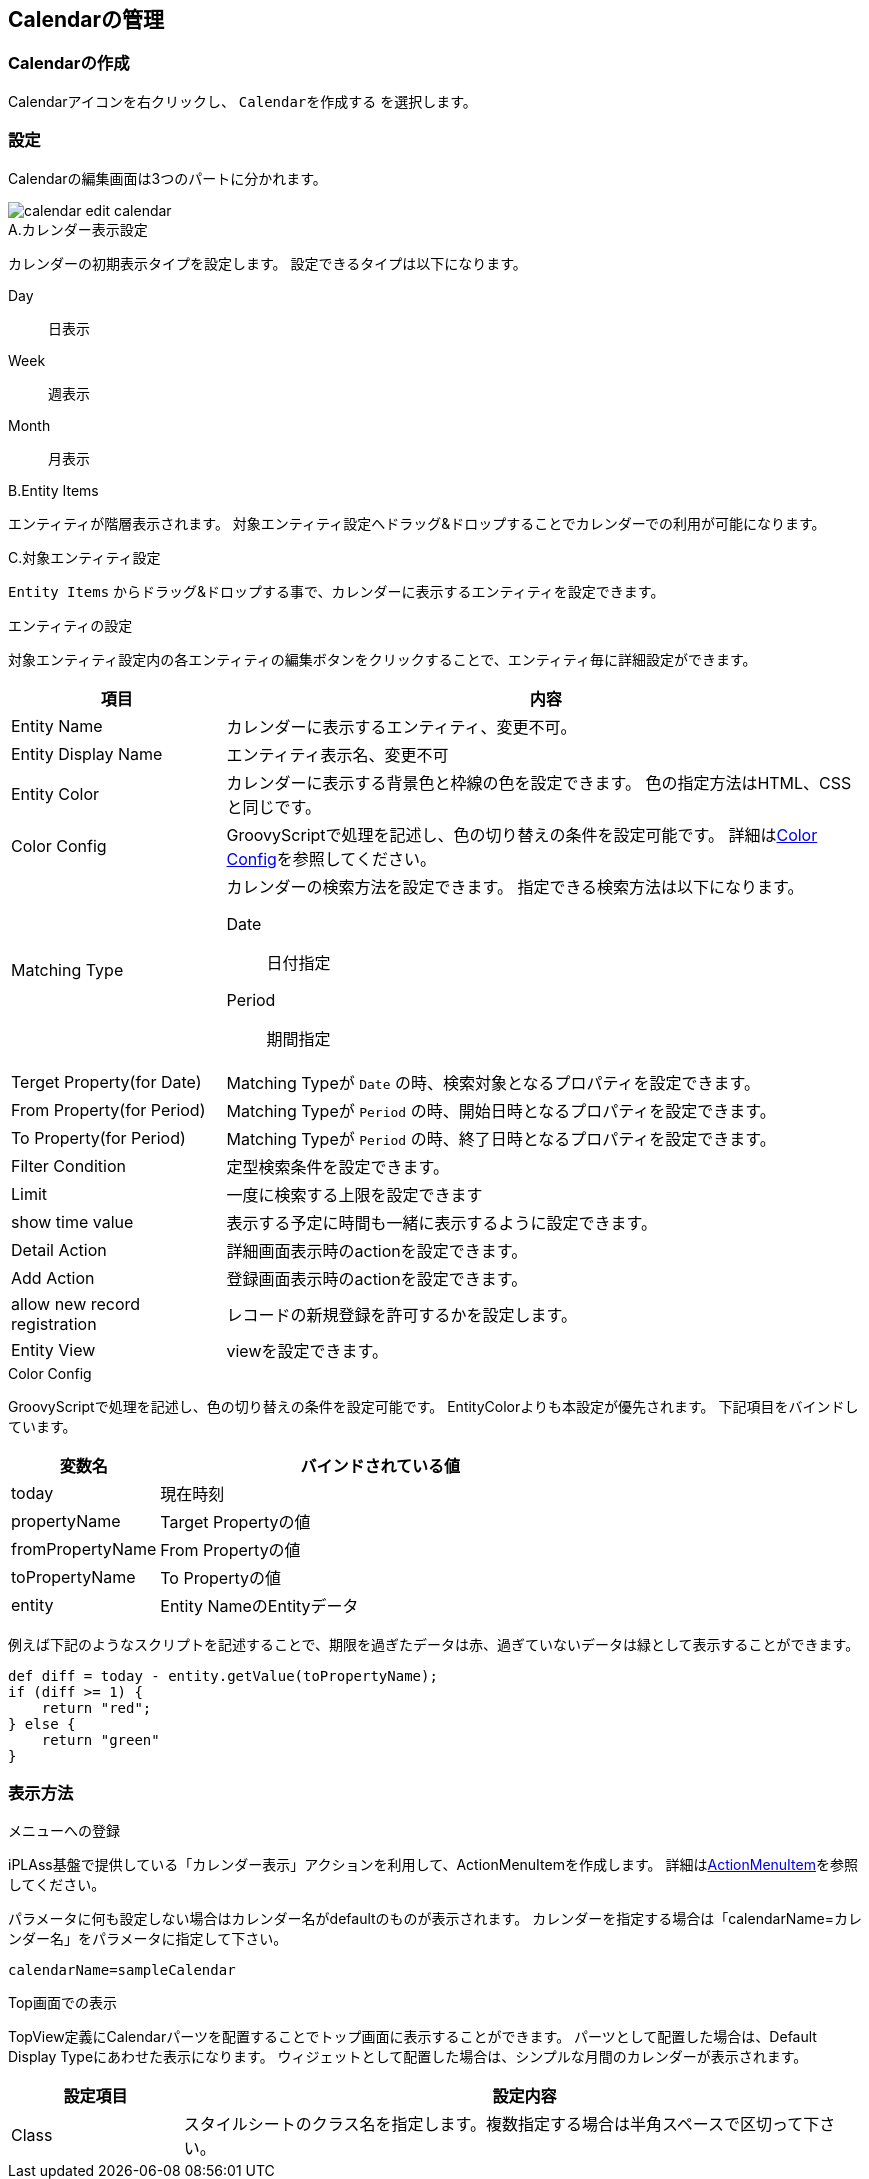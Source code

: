 [[calendar_management]]
== Calendarの管理

[[create_calendar]]
=== Calendarの作成
Calendarアイコンを右クリックし、 `Calendarを作成する` を選択します。

[[calendar_setting]]
=== 設定
Calendarの編集画面は3つのパートに分かれます。

image::images/calendar_edit-calendar.png[]

.A.カレンダー表示設定
カレンダーの初期表示タイプを設定します。
設定できるタイプは以下になります。 

Day:: 日表示
Week:: 週表示
Month:: 月表示

.B.Entity Items
エンティティが階層表示されます。
対象エンティティ設定へドラッグ&ドロップすることでカレンダーでの利用が可能になります。

.C.対象エンティティ設定
`Entity Items` からドラッグ&ドロップする事で、カレンダーに表示するエンティティを設定できます。

.エンティティの設定
対象エンティティ設定内の各エンティティの編集ボタンをクリックすることで、エンティティ毎に詳細設定ができます。

[cols="1,3a", options="header"]
|===
|項目
|内容

|Entity Name
|カレンダーに表示するエンティティ、変更不可。

|Entity Display Name
|エンティティ表示名、変更不可

|Entity Color
|カレンダーに表示する背景色と枠線の色を設定できます。
色の指定方法はHTML、CSSと同じです。

|Color Config
|GroovyScriptで処理を記述し、色の切り替えの条件を設定可能です。
詳細は<<colorconfig, Color Config>>を参照してください。

|Matching Type
|カレンダーの検索方法を設定できます。
指定できる検索方法は以下になります。

Date:: 日付指定
Period:: 期間指定

|Terget Property(for Date)
|Matching Typeが `Date` の時、検索対象となるプロパティを設定できます。

|From Property(for Period)
|Matching Typeが `Period` の時、開始日時となるプロパティを設定できます。

|To Property(for Period)
|Matching Typeが `Period` の時、終了日時となるプロパティを設定できます。

|Filter Condition
|定型検索条件を設定できます。

|Limit
|一度に検索する上限を設定できます

|show time value
|表示する予定に時間も一緒に表示するように設定できます。

|Detail Action
|詳細画面表示時のactionを設定できます。

|Add Action
|登録画面表示時のactionを設定できます。

|allow new record registration
|レコードの新規登録を許可するかを設定します。

|Entity View
|viewを設定できます。　
|===

[[colorconfig]]
.Color Config
GroovyScriptで処理を記述し、色の切り替えの条件を設定可能です。
EntityColorよりも本設定が優先されます。
下記項目をバインドしています。

[cols="1,3a", options="header"]
|===
|変数名
|バインドされている値

|today
|現在時刻

|propertyName
|Target Propertyの値

|fromPropertyName
|From Propertyの値

|toPropertyName
|To Propertyの値

|entity
|Entity NameのEntityデータ
|===

例えば下記のようなスクリプトを記述することで、期限を過ぎたデータは赤、過ぎていないデータは緑として表示することができます。

[source,groovy]
----
def diff = today - entity.getValue(toPropertyName);
if (diff >= 1) {
    return "red";
} else {
    return "green"
}
----

[[viewcalendar]]
=== 表示方法
.メニューへの登録
iPLAss基盤で提供している「カレンダー表示」アクションを利用して、ActionMenuItemを作成します。
詳細は<<../menu/index.adoc#actionmenuitem, ActionMenuItem>>を参照してください。

パラメータに何も設定しない場合はカレンダー名がdefaultのものが表示されます。
カレンダーを指定する場合は「calendarName=カレンダー名」をパラメータに指定して下さい。

----
calendarName=sampleCalendar
----

[[viewcalendarparts]]
.Top画面での表示
TopView定義にCalendarパーツを配置することでトップ画面に表示することができます。 
パーツとして配置した場合は、Default Display Typeにあわせた表示になります。
ウィジェットとして配置した場合は、シンプルな月間のカレンダーが表示されます。


[cols="1,4a", options="header"]
|===
|設定項目
|設定内容

|Class
|スタイルシートのクラス名を指定します。複数指定する場合は半角スペースで区切って下さい。

|===


